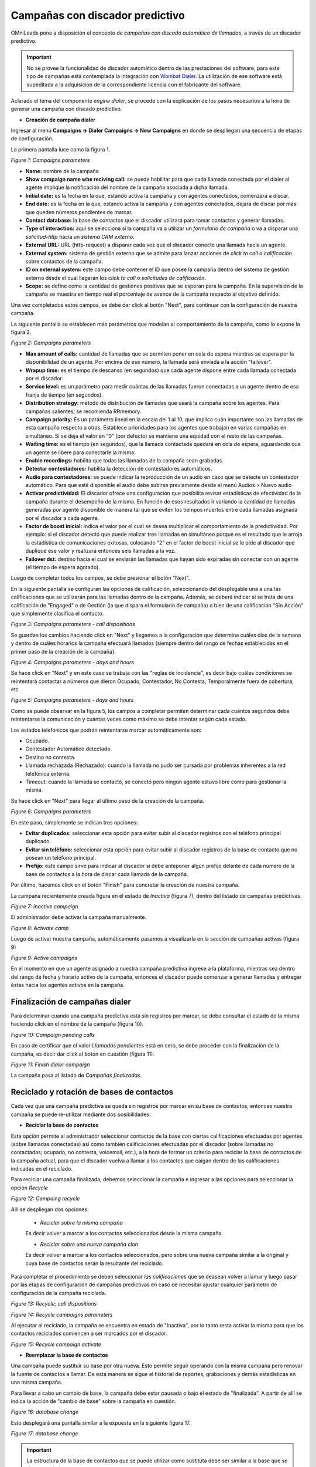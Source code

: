 .. _about_dialercamp:

********************************
Campañas con discador predictivo
********************************

OMniLeads pone a disposición el concepto de *campañas con discado automático de llamadas*, a través de un discador predictivo.

.. important::

  No se provee la funcionalidad de discador automático dentro de las prestaciones del software, para este tipo de campañas está contemplada la integración con
  `Wombat Dialer <https://www.wombatdialer.com/>`_.  La utilización de ese software está supeditada a la adquisición de la correspondiente licencia con el
  fabricante del software.

Aclarado el tema del componente *engine dialer*, se procede con la explicación de los pasos necesarios a la hora de generar una campaña con discado predictivo.


- **Creación de campaña dialer**

Ingresar al menú  **Campaigns -> Dialer Campaigns -> New Campaigns** en donde se despliegan una secuencia de etapas de configuración.

La primera pantalla luce como la figura 1.


.. image:: images/campaigns_dialer_wizard1.png

*Figure 1: Campaigns parameters*


- **Name:** nombre de la campaña
- **Show campaign name whe reciving call:** se puede habilitar para que cada llamada conectada por el dialer al agente implique la notificación del nombre de la campaña asociada a dicha llamada.
- **Initial date:** es la fecha en la que, estando activa la campaña y con agentes conectados, comenzará a discar.
- **End date:** es la fecha en la que, estando activa la campaña y con agentes conectados, dejará de discar por más que queden números pendientes de marcar.
- **Contact database:** la base de contactos que el discador utilizará para tomar contactos y generar llamadas.
- **Type of interaction:** aquí se selecciona si la campaña va a utilizar un *formulario de campaña* o va a disparar una *solicitud-http* hacia un *sistema CRM externo*.
- **External URL:** URL (http-request) a disparar cada vez que el discador conecte una llamada hacia un agente.
- **External system:** sistema de gestión externo que se admite para lanzar acciones de *click to call o calificación* sobre contactos de la campaña.
- **ID on external system:**  este campo debe contener el ID que posee la campaña dentro del sistema de gestión externo desde el cual llegarán los *click to call* o *solicitudes de calificación*.
- **Scope:** se define como la cantidad de gestiones positivas que se esperan para la campaña. En la supervisión de la campaña se muestra en tiempo real el porcentaje de avence de la campaña respecto al objetivo definido.

Una vez completados estos campos, se debe dar click al botón "Next", para continuar con la configuración de nuestra campaña.

La siguiente pantalla se establecen más parámetros que modelan el comportamiento de la campaña, como lo expone la figura 2.

.. image:: images/campaigns_dialer_wizard2.png

*Figure 2: Campaigns parameters*

- **Max amount of calls:** cantidad de llamadas que se permiten poner en cola de espera mientras se espera por la disponibilidad de un agente. Por encima de ese número, la llamada será enviada a la acción "failover".
- **Wrapup time:** es el tiempo de descanso (en segundos) que cada agente dispone entre cada llamada conectada por el discador.
- **Service level:** es un parámetro para medir cuántas de las llamadas fueron conectadas a un agente dentro de esa franja de tiempo (en segundos).
- **Distribution strategy:** método de distribución de llamadas que usará la campaña sobre los agentes. Para campañas salientes, se recomienda RRmemory.
- **Campaign priority:** Es un parámetro lineal en la escala del 1 al 10, que implica cuán importante son las llamadas de esta campaña respecto a otras. Establece prioridades para los agentes que trabajan en varias campañas en simultáneo. Si se deja el valor en “0” (por defecto) se mantiene una equidad con el resto de las campañas.
- **Waiting time:** es el tiempo (en segundos), que la llamada contactada quedará en cola de espera, aguardando que un agente se libere para conectarle la misma.
- **Enable recordings:** habilita que todas las llamadas de la campaña sean grabadas.
- **Detectar contestadores:** habilita la detección de contestadores automáticos.
- **Audio para contestadores:** se puede indicar la reproducción de un audio en caso que se detecte un contestador automático. Para que esté disponible el audio debe subirse previamente desde el menú Audios > Nuevo audio
- **Activar predictividad:** El discador ofrece una configuración que posibilita revisar estadísticas de efectividad de la campaña durante el desempeño de la misma. En función de esos resultados ir variando la cantidad de llamadas generadas por agente disponible de manera tal que se eviten los tiempos muertos entre cada llamadas asignada por el discador a cada agente.
- **Factor de boost inicial:** indica el valor por el cual se desea multiplicar el comportamiento de la predictividad. Por ejemplo: si el discador detectó que puede realizar tres llamadas en simultáneo porque es el resultado que le arroja la estadística de comunicaciones exitosas, colocando “2” en el factor de boost inicial se le pide al discador que duplique ese valor y realizará entonces seis llamadas a la vez.
- **Failover dst:** destino hacia el cual se enviarán las llamadas que hayan sido expiradas sin conectar con un agente (el tiempo de espera agotado).


Luego de completar todos los campos, se debe presionar el botón "Next".

En la siguiente pantalla se configuran las opciones de calificación, seleccionando del desplegable una a una las calificaciones que se utilizarán para las llamadas dentro de la campaña.
Además, se deberá indicar si se trata de una calificación de "Engaged" o de Gestión (la que dispara el formulario de campaña) o bien de una calificación "Sin Acción" que simplemente clasifica el contacto.

.. image:: images/campaigns_dialer_wizard3.png

*Figure 3: Campaigns parameters - call dispositions*

Se guardan los cambios haciendo click en "Next" y llegamos a la configuración que determina cuáles días de la semana y dentro de cuáles horarios la campaña efectuará llamados (siempre dentro del rango de fechas establecidas en el primer paso de la creación de la campaña).

.. image:: images/campaigns_dialer_wizard4.png

*Figure 4: Campaigns parameters - days and hours*

Se hace click en "Next" y en este caso se trabaja con las "reglas de incidencia", es decir bajo cuáles condiciones se reintentará contactar a números que dieron Ocupado, Contestador, No Contesta, Temporalmente fuera de cobertura, etc.

.. image:: images/campaigns_dialer_wizard5.png

*Figure 5: Campaigns parameters - days and hours*


Como se puede observar en la figura 5, los campos a completar permiten determinar cada cuántos segundos debe reintentarse la comunicación y cuántas veces como máximo se debe intentar según cada estado.

Los estados telefónicos que podrán reintentarse marcar automáticamente son:

- Ocupado.
- Contestador Automático detectado.
- Destino no contesta.
- Llamada rechazada (Rechazado): cuando la llamada no pudo ser cursada por problemas inherentes a la red telefónica externa.
- Timeout: cuando la llamada se contactó, se conectó pero ningún agente estuvo libre como para gestionar la misma.

Se hace click en "Next" para llegar al último paso de la creación de la campaña.

.. image:: images/campaigns_dialer_wizard6.png

*Figure 6: Campaigns parameters*

En este paso, simplemente se indican tres opciones:

- **Evitar duplicados:** seleccionar esta opción para evitar subir al discador registros con el teléfono principal duplicado.
- **Evitar sin teléfono:** seleccionar esta opción para evitar subir al discador registros de la base de contacto que no posean un teléfono principal.
- **Prefijo:** este campo sirve para indicar al discador si debe anteponer algún prefijo delante de cada número de la base de contactos a la hora de discar cada llamada de la campaña.

Por último, hacemos click en el botón "Finish" para concretar la creación de nuestra campaña.

La campaña recientemente creada figura en el estado de *Inactiva* (figura 7), dentro del listado de campañas predictivas.

.. image:: images/campaigns_dialer_inactive.png

*Figure 7: Inactive campaign*

El administrador debe activar la campaña manualmente.

.. image:: images/campaigns_dialer_activate.png

*Figure 8: Activate camp*

Luego de activar nuestra campaña, automáticamente  pasamos a visualizarla en la sección de campañas activas (figura 9)


.. image:: images/campaigns_dialer_ready.png

*Figure 9: Active campaigns*

En el momento en que un agente asignado a nuestra campaña predictiva ingrese a la plataforma, mientras sea dentro del rango de fecha y horario activo de la campaña, entonces
el discador puede comenzar a generar llamadas y entregar éstas hacia los agentes activos en la campaña.


Finalización de campañas dialer
*******************************

Para determinar cuando una campaña predictiva está sin registros por marcar, se debe consultar el estado de la misma haciendo click en el nombre de la campaña (figura 10).


.. image:: images/campaigns_dialer_finish.png

*Figure 10: Campaign pending calls*

En caso de certificar que el valor *Llamadas pendientes* está en cero, se debe proceder con la finalización de la campaña, es decir dar click al botón en cuestión (figura 11).

.. image:: images/campaigns_dialer_finish2.png

*Figure 11: Finish dialer campaign*

La campaña pasa al listado de *Campañas finalizadas*.

Reciclado y rotación de bases de contactos
*******************************************

Cada vez que una campaña predictiva se queda sin registros por marcar en su base de contactos, entonces nuestra campaña se puede re-utilizar mediante dos posibilidades:

- **Reciclar la base de contactos**

Esta opción permite al administrador seleccionar contactos de la base con ciertas calificaciones efectuadas por agentes (sobre llamadas conectadas) así como también
calificaciones efectuadas por el discador (sobre llamadas no contactadas; ocupado, no contesta, voicemail, etc.), a la hora de formar un criterio para reciclar la base
de contactos de la campaña actual, para que el discador vuelva a llamar a los contactos que caigan dentro de las calificaciones indicadas en el reciclado.

Para reciclar una campaña finalizada, debemos seleccionar la campaña e ingresar a las opciones para seleccionar la opción *Recycle*

.. image:: images/campaigns_dialer_recycle1.png

*Figure 12: Campaing recycle*

Allí se despliegan dos opciones:

 - *Reciclar sobre la misma campaña*

 Es decir volver a marcar a los contactos seleccionados desde la misma campaña.

 - *Reciclar sobre una nueva campaña clon*

 Es decir volver a marcar a los contactos seleccionados, pero sobre una nueva campaña similar a la original y cuya base de contactos serán la resultante del reciclado.

Para completar el procedimiento se deben seleccionar *las calificaciones* que se deasean volver a llamar y luego pasar por las etapas de configuración de campañas
predictivas en caso de necesitar ajustar cualquier parámetro de configuración de la campaña reciclada.

.. image:: images/campaigns_dialer_recycle2.png

*Figure 13: Recycle; call dispositions*


.. image:: images/campaigns_dialer_recycle3.png

*Figure 14: Recycle campaigns parameters*

Al ejecutar el reciclado, la campaña se encuentra en estado de "Inactiva", por lo tanto resta activar la misma para que los contactos reciclados comiencen a ser marcados
por el discador.

.. image:: images/campaigns_dialer_recycle4.png

*Figure 15: Recycle campaign activate*


- **Reemplazar la base de contactos**

Una campaña puede sustituir su base por otra nueva. Esto permite seguir operando con la misma campaña pero renovar la fuente de contactos a llamar.
De esta manera se sigue el historial de reportes, grabaciones y demás estadísticas en una misma campaña.

Para llevar a cabo un cambio de base, la campaña debe estar pausada o bajo el estado de "finalizada".
A partir de allí se indica la acción de "cambio de base" sobre la campaña en cuestión.


.. image:: images/campaigns_dialer_changedb.png

*Figure 16: database change*

Esto desplegará una pantalla similar a la expuesta en la siguiente figura 17.


.. image:: images/campaigns_dialer_changedb2.png

*Figure 17: database change*

.. important::

  La estructura de la base de contactos que se puede utilizar como sustituta debe ser similar a la base que se desea sustituir.

Una vez llevada a cabo la sustitución es necesario activar nuevamente la campaña.
